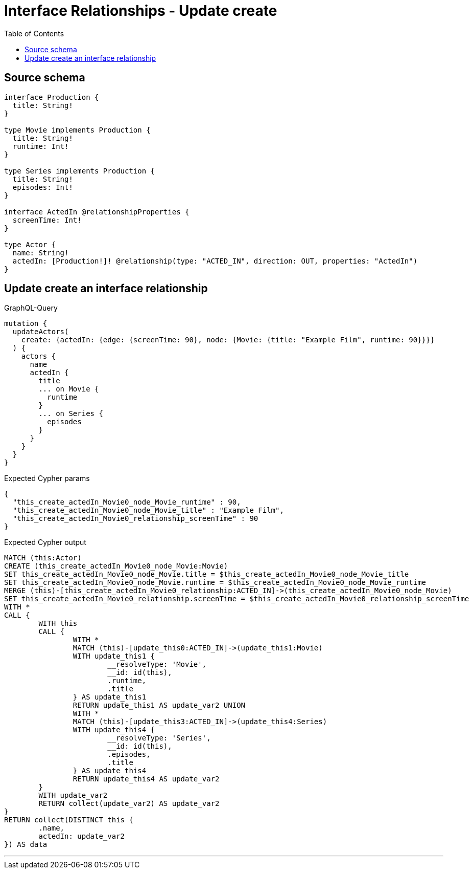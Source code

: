 :toc:

= Interface Relationships - Update create

== Source schema

[source,graphql,schema=true]
----
interface Production {
  title: String!
}

type Movie implements Production {
  title: String!
  runtime: Int!
}

type Series implements Production {
  title: String!
  episodes: Int!
}

interface ActedIn @relationshipProperties {
  screenTime: Int!
}

type Actor {
  name: String!
  actedIn: [Production!]! @relationship(type: "ACTED_IN", direction: OUT, properties: "ActedIn")
}
----
== Update create an interface relationship

.GraphQL-Query
[source,graphql]
----
mutation {
  updateActors(
    create: {actedIn: {edge: {screenTime: 90}, node: {Movie: {title: "Example Film", runtime: 90}}}}
  ) {
    actors {
      name
      actedIn {
        title
        ... on Movie {
          runtime
        }
        ... on Series {
          episodes
        }
      }
    }
  }
}
----

.Expected Cypher params
[source,json]
----
{
  "this_create_actedIn_Movie0_node_Movie_runtime" : 90,
  "this_create_actedIn_Movie0_node_Movie_title" : "Example Film",
  "this_create_actedIn_Movie0_relationship_screenTime" : 90
}
----

.Expected Cypher output
[source,cypher]
----
MATCH (this:Actor)
CREATE (this_create_actedIn_Movie0_node_Movie:Movie)
SET this_create_actedIn_Movie0_node_Movie.title = $this_create_actedIn_Movie0_node_Movie_title
SET this_create_actedIn_Movie0_node_Movie.runtime = $this_create_actedIn_Movie0_node_Movie_runtime
MERGE (this)-[this_create_actedIn_Movie0_relationship:ACTED_IN]->(this_create_actedIn_Movie0_node_Movie)
SET this_create_actedIn_Movie0_relationship.screenTime = $this_create_actedIn_Movie0_relationship_screenTime
WITH *
CALL {
	WITH this
	CALL {
		WITH *
		MATCH (this)-[update_this0:ACTED_IN]->(update_this1:Movie)
		WITH update_this1 {
			__resolveType: 'Movie',
			__id: id(this),
			.runtime,
			.title
		} AS update_this1
		RETURN update_this1 AS update_var2 UNION
		WITH *
		MATCH (this)-[update_this3:ACTED_IN]->(update_this4:Series)
		WITH update_this4 {
			__resolveType: 'Series',
			__id: id(this),
			.episodes,
			.title
		} AS update_this4
		RETURN update_this4 AS update_var2
	}
	WITH update_var2
	RETURN collect(update_var2) AS update_var2
}
RETURN collect(DISTINCT this {
	.name,
	actedIn: update_var2
}) AS data
----

'''

